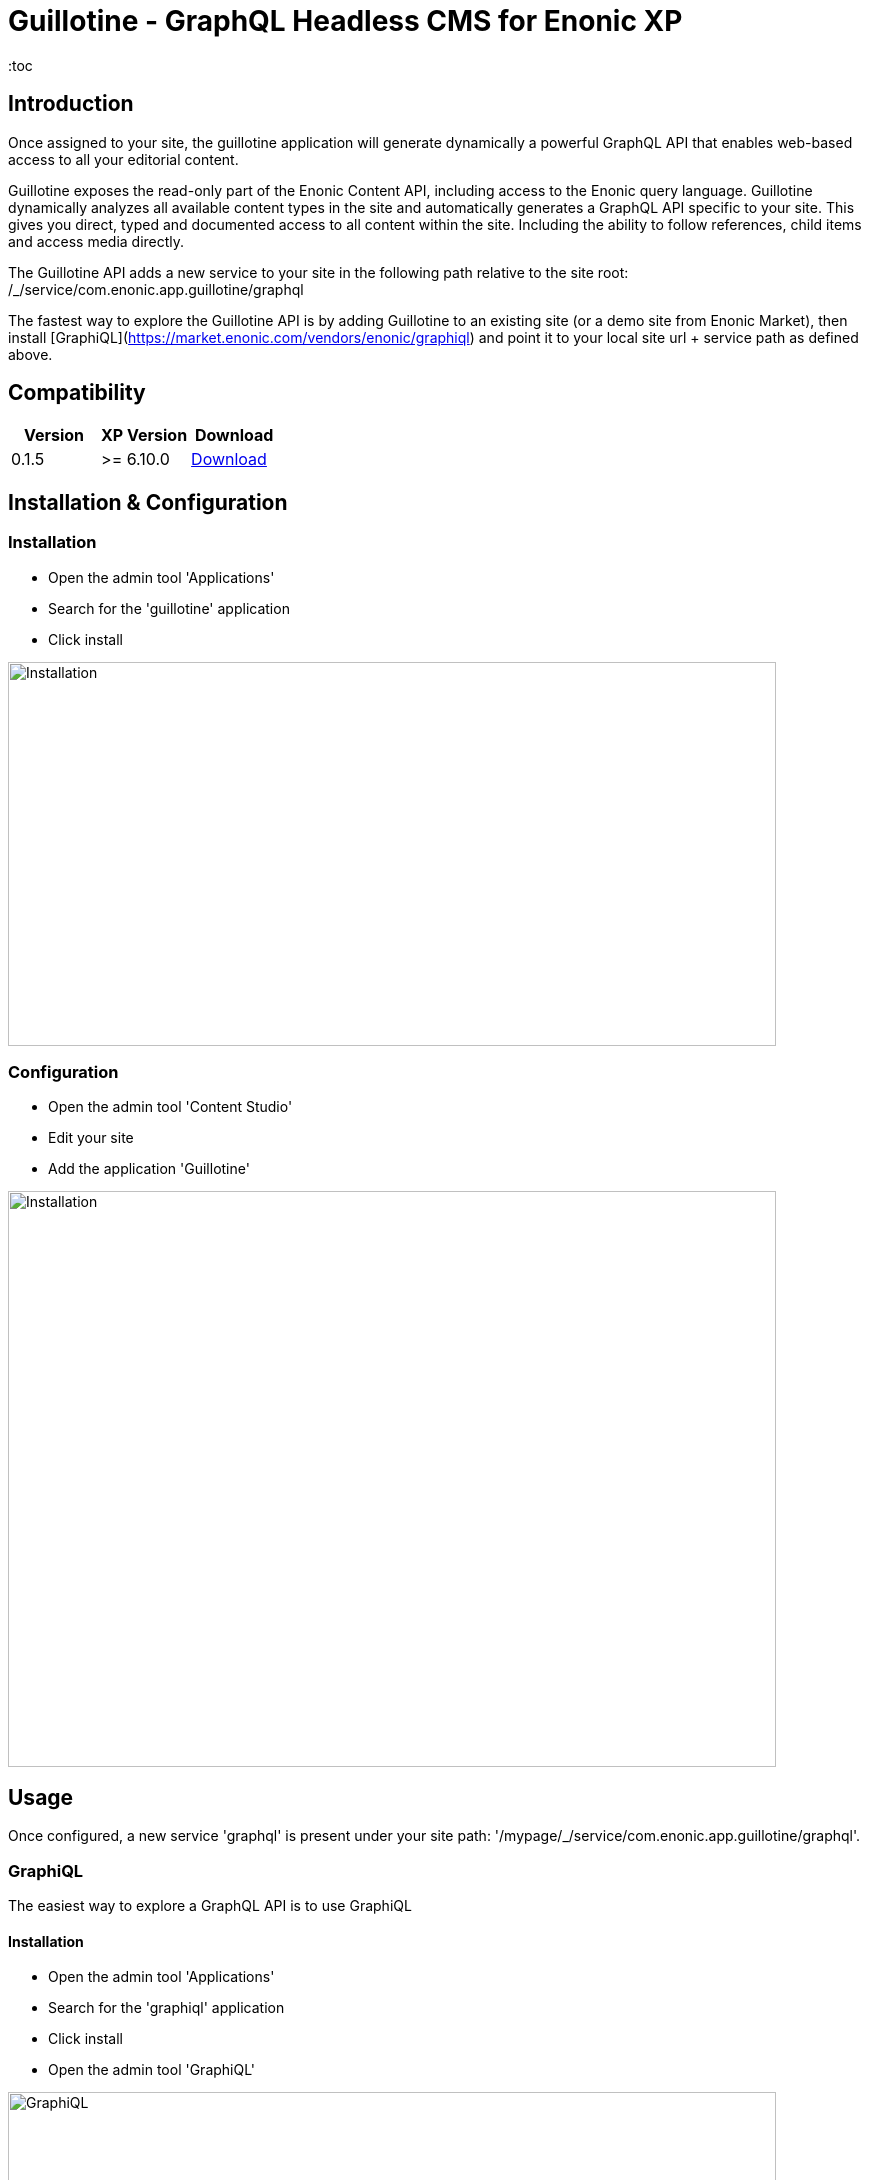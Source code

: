 = Guillotine - GraphQL Headless CMS for Enonic XP
:toc

== Introduction

Once assigned to your site, the guillotine application will generate dynamically a powerful GraphQL API that enables web-based access to all 
your editorial content.

Guillotine exposes the read-only part of the Enonic Content API, including access to the Enonic query language. 
Guillotine dynamically analyzes all available content types in the site and automatically generates a GraphQL API specific to your site. 
This gives you direct, typed and documented access to all content within the site. Including the ability to follow references, 
child items and access media directly.

The Guillotine API adds a new service to your site in the following path relative to the site root: /_/service/com.enonic.app.guillotine/graphql 

The fastest way to explore the Guillotine API is by adding Guillotine to an existing site (or a demo site from Enonic Market), 
then install [GraphiQL](https://market.enonic.com/vendors/enonic/graphiql) and point it to your local site url + service path as defined above. 

== Compatibility

|===
|Version | XP Version | Download

|0.1.5
|>= 6.10.0
|http://repo.enonic.com/public/com/enonic/app/guillotine/0.1.5/graphiql-0.1.5.jar[Download]
|===

== Installation & Configuration

=== Installation

* Open the admin tool 'Applications'
* Search for the 'guillotine' application
* Click install

image::doc/img/installation.png[Installation,768,384]

=== Configuration

* Open the admin tool 'Content Studio'
* Edit your site
* Add the application 'Guillotine'

image::doc/img/configuration.png[Installation,768,576]

== Usage

Once configured, a new service 'graphql' is present under your site path: '/mypage/_/service/com.enonic.app.guillotine/graphql'.

=== GraphiQL

The easiest way to explore a GraphQL API is to use GraphiQL

==== Installation 

* Open the admin tool 'Applications'
* Search for the 'graphiql' application
* Click install
* Open the admin tool 'GraphiQL'

image::doc/img/graphiql.png[GraphiQL,768,384]

==== TBD

The GraphQL service URL from one of your configured site should already be filled in the field 'Service Location'.

* The left part of GraphiQL is used to write your graphQL query
* The center part of GraphiQL is used to display the result of these queries
* The right part of GraphiQL is used to display a documentation generated from the GraphQL API.

==== Example 1: Display current content display name

* Send a query to retrieve the display name and type of the current content

----
{
  content {
    get {
      displayName
      type
    }
  }
}
----

image::doc/img/example1.png[Example 1,768,384]

